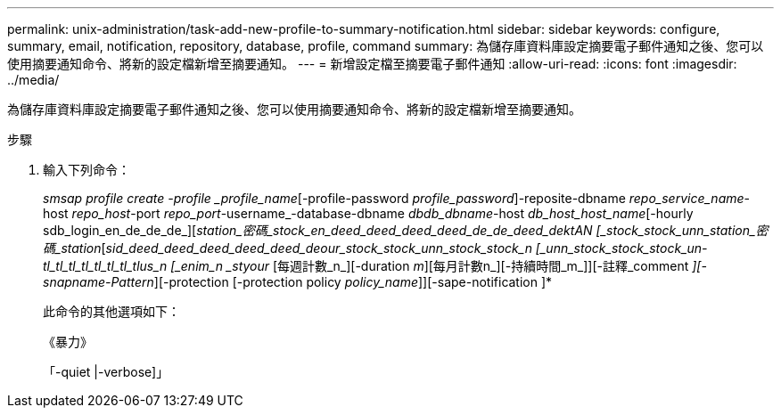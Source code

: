 ---
permalink: unix-administration/task-add-new-profile-to-summary-notification.html 
sidebar: sidebar 
keywords: configure, summary, email, notification, repository, database, profile, command 
summary: 為儲存庫資料庫設定摘要電子郵件通知之後、您可以使用摘要通知命令、將新的設定檔新增至摘要通知。 
---
= 新增設定檔至摘要電子郵件通知
:allow-uri-read: 
:icons: font
:imagesdir: ../media/


[role="lead"]
為儲存庫資料庫設定摘要電子郵件通知之後、您可以使用摘要通知命令、將新的設定檔新增至摘要通知。

.步驟
. 輸入下列命令：
+
_smsap profile create -profile _profile_name_[-profile-password _profile_password_]-reposite-dbname _repo_service_name_-host _repo_host_-port _repo_port_-username_-database-dbname _dbdb_dbname_-host _db_host_host_name_[-hourly sdb_login_en_de_de_de_][_station_密碼_stock_en_deed_deed_deed_deed_de_de_deed_dektAN [_stock_stock_unn_station_密碼_station_[_sid_deed_deed_deed_deed_deed_deour_stock_stock_unn_stock_stock_n [_unn_stock_stock_stock_un-tl_tl_tl_tl_tl_tl_tl_tlus_n [_enim_n _styour_ [每週計數_n_][-duration _m_][每月計數n_][-持續時間_m_]][-註釋_comment _][-snapname-Pattern_][-protection [-protection policy _policy_name_]][-sape-notification ]*

+
此命令的其他選項如下：

+
《暴力》

+
「-quiet |-verbose]」


